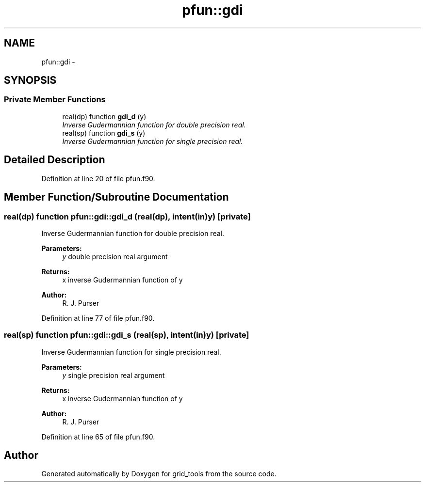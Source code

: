 .TH "pfun::gdi" 3 "Wed Jun 1 2022" "Version 1.7.0" "grid_tools" \" -*- nroff -*-
.ad l
.nh
.SH NAME
pfun::gdi \- 
.SH SYNOPSIS
.br
.PP
.SS "Private Member Functions"

.in +1c
.ti -1c
.RI "real(dp) function \fBgdi_d\fP (y)"
.br
.RI "\fIInverse Gudermannian function for double precision real\&. \fP"
.ti -1c
.RI "real(sp) function \fBgdi_s\fP (y)"
.br
.RI "\fIInverse Gudermannian function for single precision real\&. \fP"
.in -1c
.SH "Detailed Description"
.PP 
Definition at line 20 of file pfun\&.f90\&.
.SH "Member Function/Subroutine Documentation"
.PP 
.SS "real(dp) function pfun::gdi::gdi_d (real(dp), intent(in)y)\fC [private]\fP"

.PP
Inverse Gudermannian function for double precision real\&. 
.PP
\fBParameters:\fP
.RS 4
\fIy\fP double precision real argument 
.RE
.PP
\fBReturns:\fP
.RS 4
x inverse Gudermannian function of y 
.RE
.PP
\fBAuthor:\fP
.RS 4
R\&. J\&. Purser 
.RE
.PP

.PP
Definition at line 77 of file pfun\&.f90\&.
.SS "real(sp) function pfun::gdi::gdi_s (real(sp), intent(in)y)\fC [private]\fP"

.PP
Inverse Gudermannian function for single precision real\&. 
.PP
\fBParameters:\fP
.RS 4
\fIy\fP single precision real argument 
.RE
.PP
\fBReturns:\fP
.RS 4
x inverse Gudermannian function of y 
.RE
.PP
\fBAuthor:\fP
.RS 4
R\&. J\&. Purser 
.RE
.PP

.PP
Definition at line 65 of file pfun\&.f90\&.

.SH "Author"
.PP 
Generated automatically by Doxygen for grid_tools from the source code\&.
